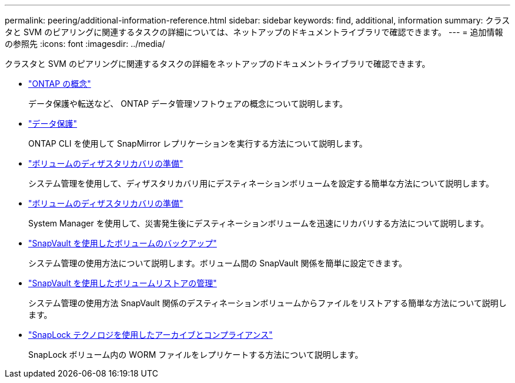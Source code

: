 ---
permalink: peering/additional-information-reference.html 
sidebar: sidebar 
keywords: find, additional, information 
summary: クラスタと SVM のピアリングに関連するタスクの詳細については、ネットアップのドキュメントライブラリで確認できます。 
---
= 追加情報の参照先
:icons: font
:imagesdir: ../media/


[role="lead"]
クラスタと SVM のピアリングに関連するタスクの詳細をネットアップのドキュメントライブラリで確認できます。

* link:../concepts/index.html["ONTAP の概念"]
+
データ保護や転送など、 ONTAP データ管理ソフトウェアの概念について説明します。

* link:../data-protection/index.html["データ保護"]
+
ONTAP CLI を使用して SnapMirror レプリケーションを実行する方法について説明します。

* https://docs.netapp.com/us-en/ontap-sm-classic/volume-disaster-prep/index.html["ボリュームのディザスタリカバリの準備"]
+
システム管理を使用して、ディザスタリカバリ用にデスティネーションボリュームを設定する簡単な方法について説明します。

* https://docs.netapp.com/us-en/ontap-sm-classic/volume-disaster-prep/index.html["ボリュームのディザスタリカバリの準備"]
+
System Manager を使用して、災害発生後にデスティネーションボリュームを迅速にリカバリする方法について説明します。

* https://docs.netapp.com/us-en/ontap-sm-classic/volume-backup-snapvault/index.html["SnapVault を使用したボリュームのバックアップ"]
+
システム管理の使用方法について説明します。ボリューム間の SnapVault 関係を簡単に設定できます。

* https://docs.netapp.com/us-en/ontap-sm-classic/volume-restore-snapvault/index.html["SnapVault を使用したボリュームリストアの管理"]
+
システム管理の使用方法 SnapVault 関係のデスティネーションボリュームからファイルをリストアする簡単な方法について説明します。

* link:../snaplock/index.html["SnapLock テクノロジを使用したアーカイブとコンプライアンス"]
+
SnapLock ボリューム内の WORM ファイルをレプリケートする方法について説明します。


